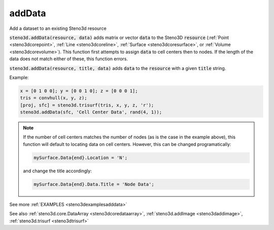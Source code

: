 .. _steno3dadddata:

addData
=======

.. function:: steno3d.addData(...)

Add a dataset to an existing Steno3d resource

:code:`steno3d.addData(resource, data)` adds matrix or vector :code:`data` to the
Steno3D :code:`resource` (:ref:`Point <steno3dcorepoint>`, :ref:`Line <steno3dcoreline>`, :ref:`Surface <steno3dcoresurface>`, or :ref:`Volume <steno3dcorevolume>`). This function first
attempts to assign :code:`data` to cell centers then to nodes. If the length of
the data does not match either of these, this function errors.

:code:`steno3d.addData(resource, title, data)` adds :code:`data` to the :code:`resource` with a
given :code:`title` string.

Example:

.. code::

    x = [0 1 0 0]; y = [0 0 1 0]; z = [0 0 0 1];
    tris = convhull(x, y, z);
    [proj, sfc] = steno3d.trisurf(tris, x, y, z, 'r');
    steno3d.addData(sfc, 'Cell Center Data', rand(4, 1));

.. note::

    If the number of cell centers matches the number of nodes (as is
    the case in the example above), this function will default to locating
    data on cell centers. However, this can be changed programatically:

    .. code::

        mySurface.Data{end}.Location = 'N';

    and change the title accordingly:

    .. code::

        mySurface.Data{end}.Data.Title = 'Node Data';

See more :ref:`EXAMPLES <steno3dexamplesadddata>`

See also :ref:`steno3d.core.DataArray <steno3dcoredataarray>`, :ref:`steno3d.addImage <steno3daddimage>`, :ref:`steno3d.trisurf <steno3dtrisurf>`

